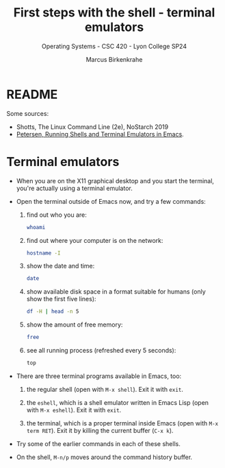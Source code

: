 #+TITLE: First steps with the shell - terminal emulators
#+AUTHOR: Marcus Birkenkrahe
#+SUBTITLE: Operating Systems - CSC 420 - Lyon College SP24
#+STARTUP: overview hideblocks indent
#+OPTIONS: num:nil toc:nil ^:nil

* README 

Some sources:
- Shotts, The Linux Command Line (2e), NoStarch 2019
- [[https://www.masteringemacs.org/article/running-shells-in-emacs-overview][Petersen, Running Shells and Terminal Emulators in Emacs]].


* Terminal emulators

- When you are on the X11 graphical desktop and you start the
  terminal, you're actually using a terminal emulator.

- Open the terminal outside of Emacs now, and try a few
  commands:
  1) find out who you are:
     #+begin_src sh
       whoami
     #+end_src
  2) find out where your computer is on the network:
     #+begin_src sh
       hostname -I
     #+end_src
  3) show the date and time:
     #+begin_src sh
       date
     #+end_src
  4) show available disk space in a format suitable for
     humans (only show the first five lines):
     #+begin_src sh
      df -H | head -n 5
     #+end_src
  5) show the amount of free memory:
     #+begin_src sh
       free
     #+end_src
  6) see all running process (refreshed every 5 seconds):
     #+begin_src sh
       top
     #+end_src

- There are three terminal programs available in Emacs, too:
  1) the regular shell (open with ~M-x shell~). Exit it with =exit=.

  2) the =eshell=, which is a shell emulator written in Emacs Lisp (open
     with ~M-x eshell~). Exit it with =exit=.

  3) the terminal, which is a proper terminal inside Emacs (open with
     ~M-x term RET~). Exit it by killing the current buffer (~C-x k~).

- Try some of the earlier commands in each of these shells.

- On the shell, ~M-n/p~ moves around the command history buffer.




